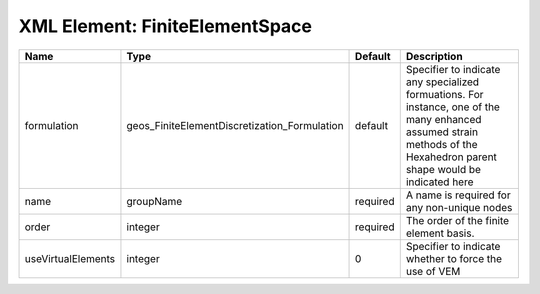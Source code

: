 XML Element: FiniteElementSpace
===============================

================== ============================================ ======== ======================================================================================================================================================================= 
Name               Type                                         Default  Description                                                                                                                                                             
================== ============================================ ======== ======================================================================================================================================================================= 
formulation        geos_FiniteElementDiscretization_Formulation default  Specifier to indicate any specialized formuations. For instance, one of the many enhanced assumed strain methods of the Hexahedron parent shape would be indicated here 
name               groupName                                    required A name is required for any non-unique nodes                                                                                                                             
order              integer                                      required The order of the finite element basis.                                                                                                                                  
useVirtualElements integer                                      0        Specifier to indicate whether to force the use of VEM                                                                                                                   
================== ============================================ ======== ======================================================================================================================================================================= 



